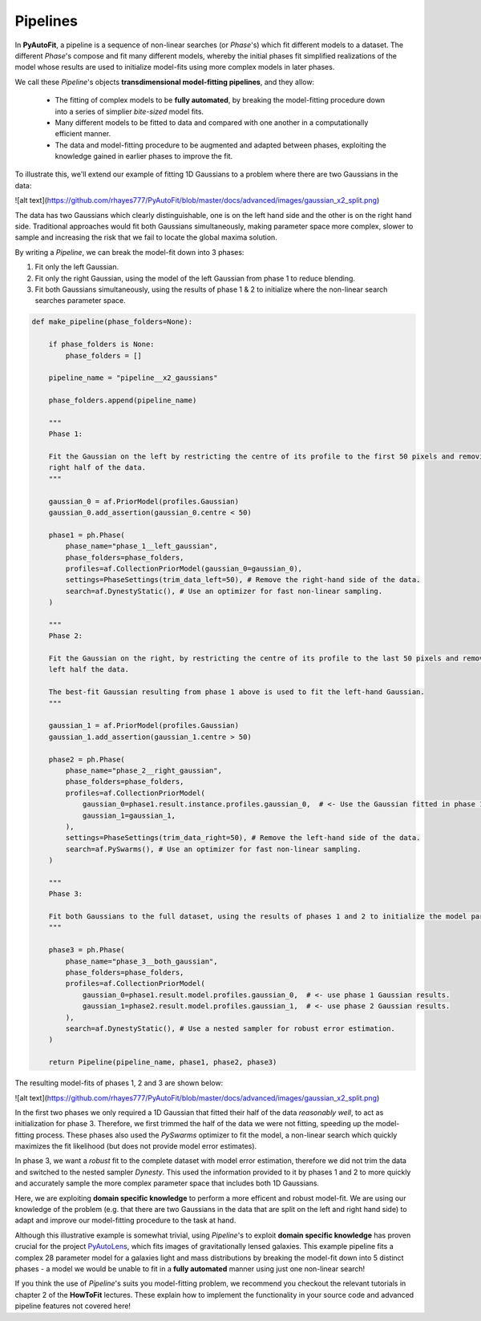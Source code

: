 .. _pipelines:

Pipelines
=========

In **PyAutoFit**, a pipeline is a sequence of non-linear searches (or *Phase*'s) which fit different models to a
dataset. The different *Phase*'s compose and fit many different models, whereby the initial phases fit simplified
realizations of the model whose results are used to initialize model-fits using more complex models in later phases.

We call these *Pipeline*'s objects **transdimensional model-fitting pipelines**, and they allow:

 - The fitting of complex models to be **fully automated**, by breaking the model-fitting procedure down into a series
   of simplier *bite-sized* model fits.
 - Many different models to be fitted to data and compared with one another in a computationally efficient manner.
 - The data and model-fitting procedure to be augmented and adapted between phases, exploiting the knowledge gained in
   earlier phases to improve the fit.

To illustrate this, we'll extend our example of fitting 1D Gaussians to a problem where there are two Gaussians in the
data:

![alt text](https://github.com/rhayes777/PyAutoFit/blob/master/docs/advanced/images/gaussian_x2_split.png)

The data has two Gaussians which clearly distinguishable, one is on the left hand side and the other is on the right
hand side. Traditional approaches would fit both Gaussians simultaneously, making parameter space more complex, slower
to sample and increasing the risk that we fail to locate the global maxima solution.

By writing a *Pipeline*, we can break the model-fit down into 3 phases:

1) Fit only the left Gaussian.
2) Fit only the right Gaussian, using the model of the left Gaussian from phase 1 to reduce blending.
3) Fit both Gaussians simultaneously, using the results of phase 1 & 2 to initialize where the non-linear search
   searches parameter space.

.. code-block:: python

    def make_pipeline(phase_folders=None):

        if phase_folders is None:
            phase_folders = []

        pipeline_name = "pipeline__x2_gaussians"

        phase_folders.append(pipeline_name)

        """
        Phase 1:

        Fit the Gaussian on the left by restricting the centre of its profile to the first 50 pixels and removing the
        right half of the data.
        """

        gaussian_0 = af.PriorModel(profiles.Gaussian)
        gaussian_0.add_assertion(gaussian_0.centre < 50)

        phase1 = ph.Phase(
            phase_name="phase_1__left_gaussian",
            phase_folders=phase_folders,
            profiles=af.CollectionPriorModel(gaussian_0=gaussian_0),
            settings=PhaseSettings(trim_data_left=50), # Remove the right-hand side of the data.
            search=af.DynestyStatic(), # Use an optimizer for fast non-linear sampling.
        )

        """
        Phase 2:

        Fit the Gaussian on the right, by restricting the centre of its profile to the last 50 pixels and removing the
        left half the data.

        The best-fit Gaussian resulting from phase 1 above is used to fit the left-hand Gaussian.
        """

        gaussian_1 = af.PriorModel(profiles.Gaussian)
        gaussian_1.add_assertion(gaussian_1.centre > 50)

        phase2 = ph.Phase(
            phase_name="phase_2__right_gaussian",
            phase_folders=phase_folders,
            profiles=af.CollectionPriorModel(
                gaussian_0=phase1.result.instance.profiles.gaussian_0,  # <- Use the Gaussian fitted in phase 1
                gaussian_1=gaussian_1,
            ),
            settings=PhaseSettings(trim_data_right=50), # Remove the left-hand side of the data.
            search=af.PySwarms(), # Use an optimizer for fast non-linear sampling.
        )

        """
        Phase 3:

        Fit both Gaussians to the full dataset, using the results of phases 1 and 2 to initialize the model parameters.
        """

        phase3 = ph.Phase(
            phase_name="phase_3__both_gaussian",
            phase_folders=phase_folders,
            profiles=af.CollectionPriorModel(
                gaussian_0=phase1.result.model.profiles.gaussian_0,  # <- use phase 1 Gaussian results.
                gaussian_1=phase2.result.model.profiles.gaussian_1,  # <- use phase 2 Gaussian results.
            ),
            search=af.DynestyStatic(), # Use a nested sampler for robust error estimation.
        )

        return Pipeline(pipeline_name, phase1, phase2, phase3)

The resulting model-fits of phases 1, 2 and 3 are shown below:

![alt text](https://github.com/rhayes777/PyAutoFit/blob/master/docs/advanced/images/gaussian_x2_split.png)

In the first two phases we only required a 1D Gaussian that fitted their half of the data *reasonably well*, to act as
initialization for phase 3. Therefore, we first trimmed the half of the data we were not fitting, speeding up the
model-fitting process. These phases also used the *PySwarms* optimizer to fit the model, a non-linear search which
quickly maximizes the fit likelihood (but does not provide model error estimates).

In phase 3, we want a *robust* fit to the complete dataset with model error estimation, therefore we did not trim the
data and switched to the nested sampler *Dynesty*. This used the information provided to it by phases 1 and 2 to
more quickly and accurately sample the more complex parameter space that includes both 1D Gaussians.

Here, we are exploiting **domain specific knowledge** to perform a more efficent and robust model-fit. We are using our
knowledge of the problem (e.g. that there are two Gaussians in the data that are split on the left and right hand side)
to adapt and improve our model-fitting procedure to the task at hand.

Although this illustrative example is somewhat trivial, using *Pipeline*'s to exploit **domain specific knowledge**
has proven crucial for the project `PyAutoLens <https://github.com/Jammy2211/PyAutoLens>`_, which fits images of
gravitationally lensed galaxies. This example pipeline fits a complex 28 parameter model for a galaxies light and
mass distributions by breaking the model-fit down into 5 distinct phases - a model we would be unable to fit in a
**fully automated** manner using just one non-linear search!

If you think the use of *Pipeline*'s suits you model-fitting problem, we recommend you checkout the relevant tutorials
in chapter 2 of the **HowToFit** lectures. These explain how to implement the functionality in your source code and
advanced pipeline features not covered here!
